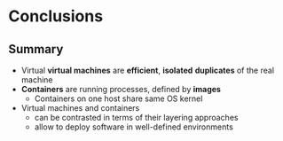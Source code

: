 # Local IspellDict: en
#+STARTUP: showeverything

#+SPDX-FileCopyrightText: 2018-2019 Jens Lechtenbörger <https://lechten.gitlab.io/#me>
#+SPDX-License-Identifier: CC-BY-SA-4.0

* Conclusions
** Summary
   - Virtual *virtual machines* are *efficient*, *isolated*
     *duplicates* of the real machine
   - *Containers* are running processes, defined by *images*
     - Containers on one host share same OS kernel
   - Virtual machines and containers
     - can be contrasted in terms of their layering approaches
     - allow to deploy software in well-defined environments

# Local Variables:
# oer-reveal-master: nil
# End:

